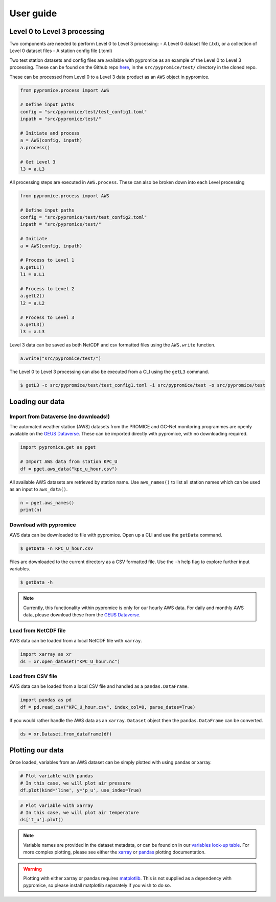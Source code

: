 **********
User guide
**********

Level 0 to Level 3 processing
=============================

Two components are needed to perform Level 0 to Level 3 processing:
- A Level 0 dataset file (.txt), or a collection of Level 0 dataset files
- A station config file (.toml)
 
Two test station datasets and config files are available with pypromice as an example of the Level 0 to Level 3 processing. These can be found on the Github repo `here <https://github.com/GEUS-Glaciology-and-Climate/pypromice/tree/main/src/pypromice/test>`_, in the ``src/pypromice/test/`` directory in the cloned repo.


These can be processed from Level 0 to a Level 3 data product as an ``AWS`` object in pypromice.  

.. code:: python

   from pypromice.process import AWS

   # Define input paths
   config = "src/pypromice/test/test_config1.toml"
   inpath = "src/pypromice/test/"

   # Initiate and process
   a = AWS(config, inpath)
   a.process()
    
   # Get Level 3
   l3 = a.L3

All processing steps are executed in ``AWS.process``. These can also be broken down into each Level processing 

.. code:: python

    from pypromice.process import AWS

    # Define input paths
    config = "src/pypromice/test/test_config2.toml"
    inpath = "src/pypromice/test/"

    # Initiate
    a = AWS(config, inpath)

    # Process to Level 1
    a.getL1()
    l1 = a.L1

    # Process to Level 2
    a.getL2()
    l2 = a.L2

    # Process to Level 3
    a.getL3()
    l3 = a.L3

Level 3 data can be saved as both NetCDF and csv formatted files using the ``AWS.write`` function.

.. code:: python
 
    a.write("src/pypromice/test/")

The Level 0 to Level 3 processing can also be executed from a CLI using the ``getL3`` command.

.. code:: console

    $ getL3 -c src/pypromice/test/test_config1.toml -i src/pypromice/test -o src/pypromice/test


Loading our data
================

Import from Dataverse (no downloads!)
-------------------------------------
The automated weather station (AWS) datasets from the PROMICE and GC-Net monitoring programmes are openly available on the `GEUS Dataverse <https://dataverse.geus.dk/dataverse/AWS>`_. These can be imported directly with pypromice, with no downloading required.

.. code:: python

    import pypromice.get as pget

    # Import AWS data from station KPC_U
    df = pget.aws_data("kpc_u_hour.csv")

All available AWS datasets are retrieved by station name. Use ``aws_names()`` to list all station names which can be used as an input to ``aws_data()``.

.. code:: python

	n = pget.aws_names()
	print(n)
	

Download with pypromice
-----------------------
AWS data can be downloaded to file with pypromice. Open up a CLI and use the ``getData`` command.

.. code:: console

	$ getData -n KPC_U_hour.csv

Files are downloaded to the current directory as a CSV formatted file. Use the ``-h`` help flag to explore further input variables.
 
.. code:: console

	$ getData -h

.. note::

	Currently, this functionality within pypromice is only for our hourly AWS data. For daily and monthly AWS data, please download these from the `GEUS Dataverse <https://dataverse.geus.dk/dataverse/AWS>`_.
	
	
Load from NetCDF file
---------------------
AWS data can be loaded from a local NetCDF file with ``xarray``.

.. code:: python

	import xarray as xr
	ds = xr.open_dataset("KPC_U_hour.nc")


Load from CSV file
------------------

AWS data can be loaded from a local CSV file and handled as a ``pandas.DataFrame``.

.. code:: python

	import pandas as pd
	df = pd.read_csv("KPC_U_hour.csv", index_col=0, parse_dates=True)

If you would rather handle the AWS data as an ``xarray.Dataset`` object then the ``pandas.DataFrame`` can be converted.

.. code:: python

	ds = xr.Dataset.from_dataframe(df)


Plotting our data
=================

Once loaded, variables from an AWS dataset can be simply plotted with using pandas or xarray.

.. code:: python
	
	# Plot variable with pandas
	# In this case, we will plot air pressure
	df.plot(kind='line', y='p_u', use_index=True)

.. image:: https://raw.githubusercontent.com/GEUS-Glaciology-and-Climate/geus-glaciology-and-climate.github.io/master/assets/images/kpc_u_pandas_plot.png
	
.. code:: python
	
	# Plot variable with xarray
	# In this case, we will plot air temperature
	ds['t_u'].plot()

.. image:: https://raw.githubusercontent.com/GEUS-Glaciology-and-Climate/geus-glaciology-and-climate.github.io/master/assets/images/kpc_u_xr_plot.png

.. note::

	Variable names are provided in the dataset metadata, or can be found on in our `variables look-up table <https://github.com/GEUS-Glaciology-and-Climate/pypromice/blob/main/src/pypromice/process/variables.csv>`_. For more complex plotting, please see either the `xarray <https://docs.xarray.dev/en/stable/user-guide/plotting.html>`_ or `pandas <https://pandas.pydata.org/docs/user_guide/10min.html#plotting>`_ plotting documentation.
	
	
.. warning::
	
	Plotting with either xarray or pandas requires `matplotlib <https://matplotlib.org/>`_. This is not supplied as a dependency with pypromice, so please install matplotlib separately if you wish to do so.
